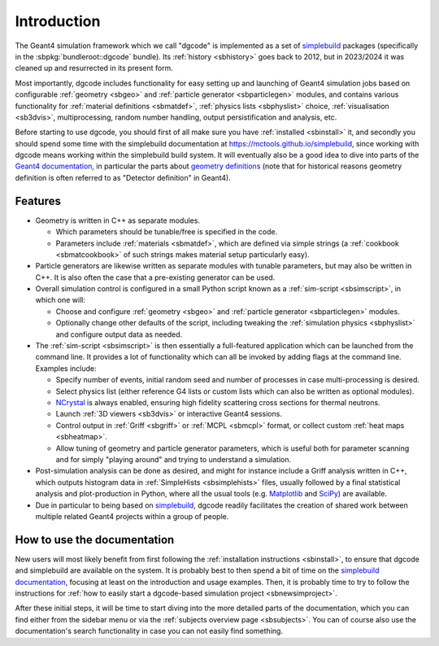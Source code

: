 ************
Introduction
************

The Geant4 simulation framework which we call "dgcode" is implemented as a set
of `simplebuild <https://mctools.github.io/simplebuild>`__ packages
(specifically in the :sbpkg:`bundleroot::dgcode` bundle). Its :ref:`history
<sbhistory>` goes back to 2012, but in 2023/2024 it was cleaned up and
resurrected in its present form.

Most importantly, dgcode includes functionality for easy setting up and
launching of Geant4 simulation jobs based on configurable :ref:`geometry
<sbgeo>` and :ref:`particle generator <sbparticlegen>` modules, and contains
various functionality for :ref:`material definitions <sbmatdef>`, :ref:`physics
lists <sbphyslist>` choice, :ref:`visualisation <sb3dvis>`, multiprocessing,
random number handling, output persistification and analysis, etc.

Before starting to use dgcode, you should first of all make sure you have
:ref:`installed <sbinstall>` it, and secondly you should spend some time with
the simplebuild documentation at https://mctools.github.io/simplebuild, since
working with dgcode means working within the simplebuild build system. It will
eventually also be a good idea to dive into parts of the `Geant4 documentation
<https://geant4-userdoc.web.cern.ch/UsersGuides/AllGuides/html/>`__, in
particular the parts about `geometry definitions
<https://geant4-userdoc.web.cern.ch/UsersGuides/AllGuides/html/ForApplicationDevelopers/Detector/Geometry/geometry.html>`__
(note that for historical reasons geometry definition is often referred to as
"Detector definition" in Geant4).

Features
========

* Geometry is written in C++ as separate modules.

  * Which parameters should be tunable/free is specified in the code.
  * Parameters include :ref:`materials <sbmatdef>`, which are defined via simple
    strings (a :ref:`cookbook <sbmatcookbook>` of such strings makes material
    setup particularly easy).

* Particle generators are likewise written as separate modules with tunable
  parameters, but may also be written in C++. It is also often the case that a
  pre-existing generator can be used.
* Overall simulation control is configured in a small Python script known as a
  :ref:`sim-script <sbsimscript>`, in which one will:

  * Choose and configure :ref:`geometry <sbgeo>` and :ref:`particle
    generator <sbparticlegen>` modules.
  * Optionally change other defaults of the script, including tweaking the
    :ref:`simulation physics <sbphyslist>` and configure output data as needed.

* The :ref:`sim-script <sbsimscript>` is then essentially a full-featured
  application which can be launched from the command line. It provides a lot of
  functionality which can all be invoked by adding flags at the command
  line. Examples include:

  * Specify number of events, initial random seed and number of processes in
    case multi-processing is desired.
  * Select physics list (either reference G4 lists or custom lists which can
    also be written as optional modules).
  * `NCrystal <https://github.com/mctools/ncrystal/wiki>`__ is always
    enabled, ensuring high fidelity scattering cross sections for thermal
    neutrons.
  * Launch :ref:`3D viewers <sb3dvis>` or interactive Geant4 sessions.
  * Control output in :ref:`Griff <sbgriff>` or :ref:`MCPL <sbmcpl>` format, or
    collect custom :ref:`heat maps <sbheatmap>`.
  * Allow tuning of geometry and particle generator parameters, which is useful
    both for parameter scanning and for simply "playing around" and trying to
    understand a simulation.

* Post-simulation analysis can be done as desired, and might for instance
  include a Griff analysis written in C++, which outputs histogram data in
  :ref:`SimpleHists <sbsimplehists>` files, usually followed by a final
  statistical analysis and plot-production in Python, where all the usual
  tools (e.g. `Matplotlib <https://matplotlib.org/>`__ and
  `SciPy <https://scipy.org/>`__) are available.

* Due in particular to being based on `simplebuild
  <https://mctools.github.io/simplebuild>`__, dgcode readily facilitates
  the creation of shared work between multiple related Geant4 projects within a
  group of people.

How to use the documentation
============================

New users will most likely benefit from first following the :ref:`installation
instructions <sbinstall>`, to ensure that dgcode and simplebuild are available
on the system. It is probably best to then spend a bit of time on the
`simplebuild documentation <https://mctools.github.io/simplebuild/>`__, focusing
at least on the introduction and usage examples. Then, it is probably time to
try to follow the instructions for :ref:`how to easily start a dgcode-based
simulation project <sbnewsimproject>`.

After these initial steps, it will be time to start diving into the more
detailed parts of the documentation, which you can find either from the sidebar
menu or via the :ref:`subjects overview page <sbsubjects>`. You can of course
also use the documentation's search functionality in case you can not easily
find something.
